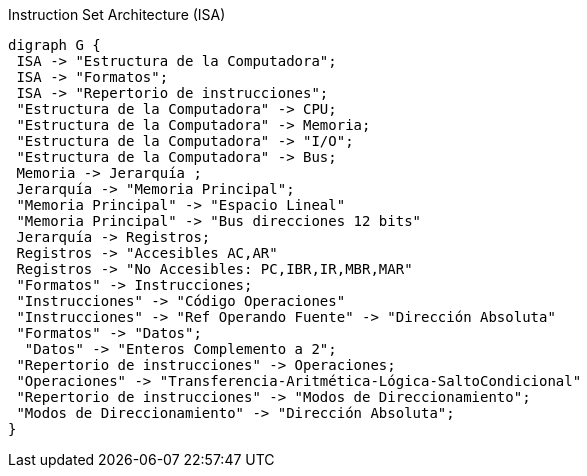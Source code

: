 [.text-center]
["graphviz", "isa-ias",align="center", title="Instruction Set Architecture (ISA)" ]
----------------------------------------------------------------------
digraph G {
 ISA -> "Estructura de la Computadora";
 ISA -> "Formatos";
 ISA -> "Repertorio de instrucciones";
 "Estructura de la Computadora" -> CPU;
 "Estructura de la Computadora" -> Memoria;
 "Estructura de la Computadora" -> "I/O";
 "Estructura de la Computadora" -> Bus;
 Memoria -> Jerarquía ;
 Jerarquía -> "Memoria Principal";
 "Memoria Principal" -> "Espacio Lineal"
 "Memoria Principal" -> "Bus direcciones 12 bits"
 Jerarquía -> Registros;
 Registros -> "Accesibles AC,AR"
 Registros -> "No Accesibles: PC,IBR,IR,MBR,MAR"
 "Formatos" -> Instrucciones;
 "Instrucciones" -> "Código Operaciones"
 "Instrucciones" -> "Ref Operando Fuente" -> "Dirección Absoluta"
 "Formatos" -> "Datos";
  "Datos" -> "Enteros Complemento a 2";
 "Repertorio de instrucciones" -> Operaciones;
 "Operaciones" -> "Transferencia-Aritmética-Lógica-SaltoCondicional"
 "Repertorio de instrucciones" -> "Modos de Direccionamiento";
 "Modos de Direccionamiento" -> "Dirección Absoluta";
}
----------------------------------------------------------------------



